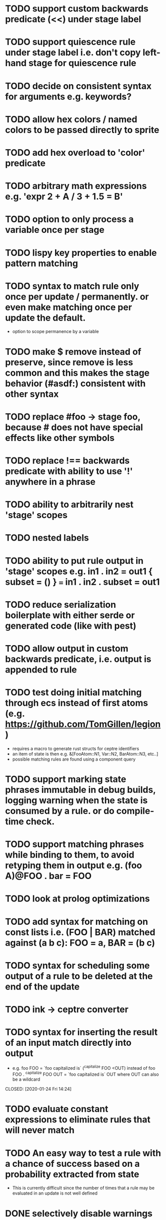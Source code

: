 * TODO support custom backwards predicate (<<) under stage label
* TODO support quiescence rule under stage label i.e. don't copy left-hand stage for quiescence rule
* TODO decide on consistent syntax for arguments e.g. keywords?
* TODO allow hex colors / named colors to be passed directly to sprite
* TODO add hex overload to 'color' predicate
* TODO arbitrary math expressions e.g. 'expr 2 + A / 3 + 1.5 = B'
* TODO option to only process a variable once per stage
* TODO lispy key properties to enable pattern matching
* TODO syntax to match rule only once per update / permanently. or even make matching once per update the default.
  - option to scope permanence by a variable
* TODO make $ remove instead of preserve, since remove is less common and this makes the stage behavior (#asdf:) consistent with other syntax
* TODO replace #foo -> stage foo, because # does not have special effects like other symbols
* TODO replace !== backwards predicate with ability to use '!' anywhere in a phrase
* TODO ability to arbitrarily nest 'stage' scopes
* TODO nested labels
* TODO ability to put rule output in 'stage' scopes e.g. in1 . in2 = out1 { subset = () } === in1 . in2 . subset = out1
* TODO reduce serialization boilerplate with either serde or generated code (like with pest)
* TODO allow output in custom backwards predicate, i.e. output is appended to rule
* TODO test doing initial matching through ecs instead of first atoms (e.g. https://github.com/TomGillen/legion)
  - requires a macro to generate rust structs for ceptre identifiers
  - an item of state is then e.g. &[FooAtom::N1, Var::N2, BarAtom::N3, etc..]
  - possible matching rules are found using a component query
* TODO support marking state phrases immutable in debug builds, logging warning when the state is consumed by a rule. or do compile-time check.
* TODO support matching phrases while binding to them, to avoid retyping them in output e.g. (foo A)@FOO . bar = FOO
* TODO look at prolog optimizations
* TODO add syntax for matching on const lists i.e. (FOO | BAR) matched against (a b c): FOO = a, BAR = (b c)
* TODO syntax for scheduling some output of a rule to be deleted at the end of the update
* TODO ink -> ceptre converter
* TODO syntax for inserting the result of an input match directly into output
  - e.g.   foo FOO = `foo capitalized is` (^capitalize FOO <OUT)
         instead of
           foo FOO . ^capitalize FOO OUT = `foo capitalized is` OUT
         where OUT can also be a wildcard
  CLOSED: [2020-01-24 Fri 14:24]
* TODO evaluate constant expressions to eliminate rules that will never match
* TODO An easy way to test a rule with a chance of success based on a probability extracted from state
  - This is currently difficult since the number of times that a rule may be evaluated in an update is not well defined
* DONE selectively disable warnings
* DONE wildcard variable: _
* DONE support defining own backwards predicates:
  - defined as rule without '=': <test A B . + A B C . required state C
  - can be compiled by replacing instances of <test _ _ in the full rule, making the appropriate variable name substitutions
  - predicate does not consume state, which needs a small change in the matching loop
* DONE comment syntax
* DONE syntax to check absence of state: ^
* DONE move drawing outside of rules - just draw with js by iterating over state
* DONE handle frames by 'injecting' atom i.e. insert '#frame' atom and let rules handle it
* DONE 'derived' state i.e. able to match on Z where Z is equivalent to X + Y, when only X + Y are present
* DONE performance improvement by sorting states by atom indices + jumping to known ranges during matching or do binary search
* DONE modulo
* DONE improve performance by, for each phrase in a rule, recording the states that could match the phrase. needs to be re-evaluated each time state is added or removed.
  - Attempted in 7d27586, worsened performance.
